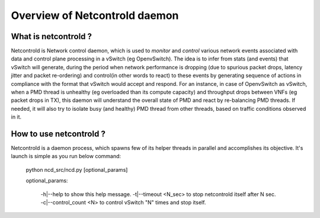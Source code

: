 ==============================
Overview of Netcontrold daemon
==============================

What is netcontrold ?
---------------------

Netcontrold is Network control daemon, which is used to *monitor* and *control* various network events associated with data and control plane processing in a vSwitch (eg OpenvSwitch). 
The idea is to infer from stats (and events) that vSwitch will generate, during the period when network performance is dropping (due to spurious packet drops, latency jitter and packet re-ordering) and control(in other words to react) to these events by generating sequence of actions in compliance with the format that vSwitch would accept and respond.
For an instance, in case of OpenvSwitch as vSwitch, when a PMD thread is unhealthy (eg overloaded than its compute capacity) and throughput drops between VNFs (eg packet drops in TX), this daemon will understand the overall state of PMD and react by re-balancing PMD threads.
If needed, it will also try to isolate busy (and healthy) PMD thread from other threads, based on traffic conditions observed in it.

How to use netcontrold ?
------------------------

Netcontrold is a daemon process, which spawns few of its helper threads in parallel and accomplishes its objective. It's launch is simple as you run below command:

	python ncd_src/ncd.py [optional_params]
	
	optional_params:
	
		-h|--help 				to show this help message.
		-t|--timeout <N_sec>	to stop netcontrold itself after N sec. 
		-c|--control_count <N>  to control vSwitch "N" times and stop itself.



